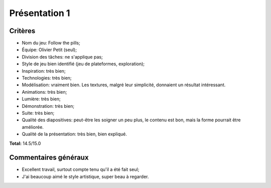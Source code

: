 Présentation 1
~~~~~~~~~~~~~~

Critères
========

- Nom du jeu: Follow the pills;
- Équipe: Olivier Petit (seul);
- Division des tâches: ne s'applique pas;
- Style de jeu bien identifié (jeu de plateformes, exploration);
- Inspiration: très bien;
- Technologies: très bien;
- Modélisation: vraiment bien. Les textures, malgré leur simplicité, donnaient
  un résultat intéressant.
- Animations: très bien;
- Lumière: très bien;
- Démonstration: très bien;
- Suite: très bien;
- Qualité des diapositives: peut-être les soigner un peu plus, le contenu est
  bon, mais la forme pourrait être améliorée.
- Qualité de la présentation: très bien, bien expliqué.

**Total:** 14.5/15.0

Commentaires généraux
=====================

- Excellent travail, surtout compte tenu qu'il a été fait seul;
- J'ai beaucoup aimé le style artistique, super beau à regarder.
